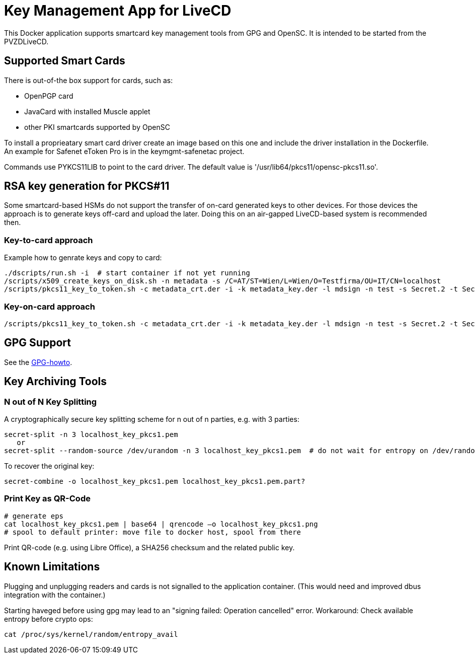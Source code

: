 = Key Management App for LiveCD

This Docker application supports smartcard key management tools from GPG and OpenSC. It is
intended to be started from the PVZDLiveCD.


== Supported Smart Cards
There is out-of-the box support for cards, such as:

- OpenPGP card
- JavaCard with installed Muscle applet
- other PKI smartcards supported by OpenSC

To install a proprieatary smart card driver create an image based on this one and include the
driver installation in the Dockerfile. An example for Safenet eToken Pro is in the keymgmt-safenetac
project.

Commands use PYKCS11LIB to point to the card driver.
The default value is '/usr/lib64/pkcs11/opensc-pkcs11.so'.

== RSA key generation for PKCS#11

Some smartcard-based HSMs do not support the transfer of on-card generated keys to other devices.
For those devices the approach is to generate keys off-card and upload the later. Doing this
on an air-gapped LiveCD-based system is recommended then.

=== Key-to-card approach

Example how to genrate keys and copy to card:

    ./dscripts/run.sh -i  # start container if not yet running
    /scripts/x509_create_keys_on_disk.sh -n metadata -s /C=AT/ST=Wien/L=Wien/O=Testfirma/OU=IT/CN=localhost
    /scripts/pkcs11_key_to_token.sh -c metadata_crt.der -i -k metadata_key.der -l mdsign -n test -s Secret.2 -t Secret.1 -v

=== Key-on-card approach

    /scripts/pkcs11_key_to_token.sh -c metadata_crt.der -i -k metadata_key.der -l mdsign -n test -s Secret.2 -t Secret.1 -v

== GPG Support

See the link:docs/GPG-howto.adoc[GPG-howto].

== Key Archiving Tools

=== N out of N Key Splitting

A cryptographically secure key splitting scheme for n out of n parties, e.g. with 3 parties:

     secret-split -n 3 localhost_key_pkcs1.pem
        or
     secret-split --random-source /dev/urandom -n 3 localhost_key_pkcs1.pem  # do not wait for entropy on /dev/random

To recover the original key:

    secret-combine -o localhost_key_pkcs1.pem localhost_key_pkcs1.pem.part?

=== Print Key as QR-Code

    # generate eps
    cat localhost_key_pkcs1.pem | base64 | qrencode –o localhost_key_pkcs1.png
    # spool to default printer: move file to docker host, spool from there


Print QR-code (e.g. using Libre Office), a SHA256 checksum and the related public key.


== Known Limitations

Plugging and unplugging readers and cards is not signalled to the application container. (This
would need and improved dbus integration with the container.)

Starting haveged before using gpg may lead to an "signing failed: Operation cancelled" error.
Workaround: Check available entropy before crypto ops:

    cat /proc/sys/kernel/random/entropy_avail